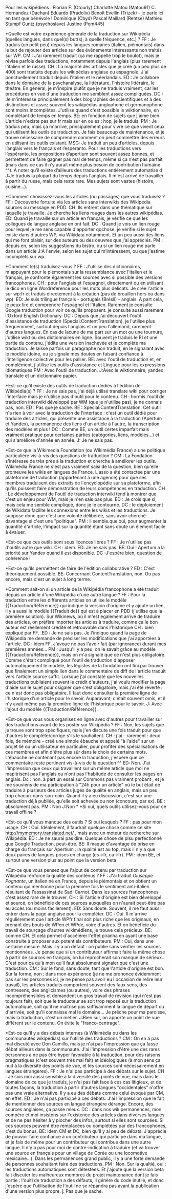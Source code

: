 Pour les wikipédiens :
Florian F. (Otourly)
Charlotte Matou (Matou91)
C. Hernandez (Daehan)
Eduardo (Pradoliv)
Benoît Evellin (Trizek) - je parle ici en tant que bénévole !
Dominique (Cbyd)
Pascal Maillard (Rehtse)
Mathieu Stumpf Guntz (psychoslave)
Justine (Pom445)

*Quelle est votre expérience générale de la traduction sur Wikipédia (quelles langues, dans quel(s) but(s), à quelle fréquence, etc.) ?
FF : Je traduis (un petit peu) depuis les langues romanes (italien, piémontais) dans le but de rajouter des articles sur des évènements intéressants non traités sur WP.
CM : J'ai rarement traduit (ça me rappelle trop le boulot), mais je révise parfois des traductions, notamment depuis l'anglais (plus rarement l'italien et le russe).
CH : La majorité des articles que je crée (un peu plus de 400) sont traduits depuis les wikipédias anglaise ou espagnole. J'ai ponctuellement traduit depuis l'italien et le néerlandais.
ED : Je collabore dans le domaine de la psychanalyse, la littérature, l'histoire littéraire, le théâtre. En général, je m'inspire plutôt que je ne traduis vraiment, car les procédures en vue d'une traduction me semblent assez compliquées.
DC : Je m'intéresse principalement à des biographies de scientifiques et à des distinctions et assez souvent les wikipédias anglophone et germanophone sont moins incomplètes. J'utilise quand c'est possible le wiktionnaire, en complétant de temps en temps.
BE: en fonction de sujets que j'aime bien. L'article n'existe pas sur fr mais sur en ou es : hop, je le traduis.
PM : Je traduis peu, mais ça m'arrive, principalement pour vivre ce que vivent ceux qui utilisent les outils de traduction. Je fais beaucoup de maintenance, et je trouve nécessaire de comprendre comment on peut commettre des erreurs en utilisant les outils existant.
MSG: Je traduit un peu d’articles, depuis l’anglais vers le français et l’espéranto. Pour les traductions vers l’espéranto, les propositions d’apertium sont souvent assez bonnes, et permettent de faire gagner pas mal de temps, même si ça n’est pas parfait (mais dans ce cas il n’y aurait même plus besoin de contribution humaine ^^). À noter qu’il existe d’ailleurs des traductions entièrement automatisé d
J:Je traduis  la plupart du temps depuis l'anglais. Il m'est arrivé de travailler à partir du russe, mais cela reste rare. Mes sujets sont vastes (histoire, cuisine...). 

*Comment choisissez-vous les articles (ou passages) que vous traduisez ?
FF : Découverte fortuite via les articles sans interwikis des Wikipédia sources ou message en PDD.
CH: Ils entrent dans une thématique sur laquelle je travaille. Je cherche les liens rouges dans les autres wikipédias.
ED: Quand je travaille sur un article en français, je vérifie ce que les collègues de langue anglaise en ont fait.
DC : Quand je vois un lien rouge pour lequel je me sens capable d'apporter qqchose, je vérifie si le sujet existe dans d'autres WP, via Wikidata notamment. Et un peu aussi des liens qui me font plaisir, sur des auteurs ou des oeuvres que j'ai appréciés.
PM : depuis en, selon les suggestions du bistro, ou si un lien rouge me parle dans un article
J:A l'envie, selon les sujet qui m’intéressent, ou que j'estime incomplets sur wp.

*Comment le(s) traduisez-vous ?
FF : J'utilise des dictionnaires, m'appuyant pour le piémontais sur la ressemblance avec l'italien et le français, je confronte également les sources avec si possible des versions francophones.
CH : pour l'anglais et l'espagnol, directement ou en utilisant le dico en ligne Wordreference pour les mots plus délicats. Je crée l'article sur wp:fr et traduis directement à la création (pas de brouillon hors ou dans wp).
ED: Je suis trilingue français - portugais (Brésil) - anglais. A part cela, je peux lire et comprendre l'espagnol et l'italien. Rarement je consulte Google traduction pour voir ce qu'ils proposent. je consulte aussi rarement l'Oxford English Dictionary.
DC : Depuis que j'ai découvert l'outil d'assistance de traduction (Special:ContentTranslation), je l'utilise plus fréquemment, surtout depuis l'anglais et un peu l'allemand, rarement d'autres langues. En cas de lacune de ma part sur un mot ou une tournure, j'utilise wikt ou des dictionnaires en ligne. Souvent je traduis le RI et une partie du contenu, j'édite une version inachevée et je complète ma traduction. Je laisse parfois un paragraphe non traduit, en le signalant avec le modèle idoine, ou je signale mes doutes en faisant confiance à l'intelligence collective pour les pallier.
BE: avec l'outil de traduction et, en complément, j'utilise les outils d'assistance et Linguee pour les expressions idiomatiques
PM : Avec l'outil de traduction.
J:Avec le wiktionnaire, yandex translate et un dictionnaire papier.

*Est-ce qu'il existe des outils de traduction dédiés à l'édition de Wikipédia(s) ?
FF : Je ne sais pas, j'ai déjà utilisé translate wiki pour corriger l'interface mais je n'utilise pas d'outil pour le contenu.
CH : hormis l'outil de traduction interwiki développé par WM (que je n'utilise pas), je ne connais pas, non.
ED : Pas que je sache.
BE : Special:ContentTranslation. Cet outil n'a rien à voir avec la traduction de l'interface : c'est un outil dédié pour traduire des articles, qui présente une assistance à la traduction (Apertum et Yandex), la permanence des liens d'un article à l'autre, la transcription des modèles et plus ! 
DC : Comme BE, un outil certes imparfait mais vraiment pratique pour certaines parties (catégories, liens, modèles...) et qui s'améliore d'année en année. 
J: Je ne sais pas.

*Est-ce que la Wikimedia Foundation (ou Wikimédia France) a une politique particulière vis-à-vis des questions de traduction ?
CM : La Fondation s'intéresse de très près à la traduction et cherche à améliorer les outils. Wikimédia France ne s'est pas vraiment saisi de la question, bien qu'elle promeuve les wikis en langues de France. L'asso a été contactée par une plateforme de traduction (appartenant à une agence) pour que ses membres traduisent des extraits de l'encyclopédie sur sa plateforme, afin qu'ils puissent faire démonstration de leurs compétences en traduction.
CH : Le développement de l'outil de traduction interwiki tend à montrer que c'est un enjeu pour WM, mais je n'en sais pas plus.
ED : Je crois que si, mais cela me semble compliqué, donc je le contourne.
DC : le déploiement de Wikidata facilite les connexions entre les wikis et les traductions. Je suppose donc que c'est une volonté délibérée, sans avoir cherché davantage si c'est une "politique".
PM : il semble.que oui, pour augmenter la quantité d'article, l'impact sur la quantité étant sans doute un élément facile à évaluer.

*Est-ce que ces outils sont sous licences libres ?
FF : Je n'utilise pas d'outils autre que wiki.
CH : idem.
ED: Je ne sais pas.
BE: Oui ! Apertum a la priorité sur Yandex quand il est disponible.
DC :J'espère bien, question de cohérence !

*Est-ce qu'ils permettent de faire de l'édition collaborative ?
ED : C'est théoriquement possible.
BE: Concernant ContentTranslation, non. Ou pas encore, mais c'est un sujet à long terme.

*Comment sait-on si un article de la Wikipédia francophone a été traduit depuis un article d'une Wikipédia d'une autre langue ?
FF : Pour la traduction entre les différents articles on utilise le modèle {{Traduction/Référence}}  qui indique la version d'origine et y ajoute un lien, il y a aussi le modèle {{Traduit de}} qui est à placer en PDD (j'utilise que la première solution). Sur Wikinews, où il m'est également arrivé de traduire des articles, on préfère importer les articles à traduire, comme ça le bon auteur est réellement crédité et retrouvable dans l'historique
CH : bien expliqué par FF.
.ED : Je ne sais pas. Je l'indique quand la page de Wikipedia me demande de préciser les modifications que j'ai apportées à l'article.
DC : idem FF. J'avoue ne pas l'avoir fait (par ignorance) durant mes premières années...
PM : Jusqu'il y a peu, on le savait grâce au modèle {{Traduction/Référence}}, mais on m'a signalé que ce n'est plus obligatoire. Comme c'était compliqué pour l'outil de traduction d'apposer automatiquement le modèle, les légistes de la fondation ont fini par trouver que finalement un simple lien dans le commentaire de diff de l'article traduit vers l'article source suffit. Lorsque j'ai constaté que les nouvelles traductions oubliaient souvent le crédit d'auteurs, j'ai voulu modifier la page d'aide sur le sujet pour csigaler que c'est obligatoire, mais j'ai été réverté : ce n'est donc pas obligatoire. Il faut donc consulter la première ligne de l'historique d'un article pour le savoir. Auparavant, c'était souvent omis, et il n'y avait même pas la première ligne de l'historique pour le savoir.
J: Avec l'ajout du modèle {{Traduction/Référence}}.

*Est-ce que vous vous organisez en ligne avec d'autres pour travailler sur des traductions avant de les poster sur Wikipédia ?
FF : Non, les sujets que je trouve sont trop spécifiques, mais j'en discute une fois traduit pour que d'autres le complète/corrige s'ils le souhaitent.
CH : j'ai - rarement : deux fois, de mémoire - créé une simple ébauche et appelé "à l'aide" sur un projet lié ou un utilisateur en particulier, pour profiter des spécialisations de ces membres et afin d'être plus sûr dans le choix de certains mots. L'ébauche ne contenant pas encore la traduction, j'espère que ce commentaire reste pertinent vis-à-vis de la question ^^
ED: Non. J'ai l'impression que ceux qui travaillent sur un même article que moi ne mapitrisent pas l'anglais ou n'ont pas l'habitude de consulter les pages en anglais.
Dc : non. à part un essai sur Commons pas vraiment probant ; et je me souviens de ma participation à "24h pour un article" où le but était de traduire à plusieurs des articles jugés de qualité en anglais, mais un peu trop chacun-dans-son-coin. Quand il y a eu discussion, c'est sur une traduction déjà publiée, qu'elle soit achevée ou non (concours, par ex).
BE : absolument pas.
PM : Non
J:Non
*
*Si oui, quels outils utilisez-vous pour ce travail offline ?


*Est-ce qu'il vous manque des outils ?  Si oui lesquels ?
FF : pas pour mon usage.
CH : Oui. Idéalement, il faudrait quelque chose comme ce site http://mymemory.translated.net/ , mais avec un moteur de recherche sur Wikipédia.
ED : Je ne saurai pas dire. Quelque chose de plsu perfectionné que Google Traduction, peut-être. 
BE: Il maque d'avantage de prise en charge du français sur Apertium : la qualité est au top, mais il n'y a que deux paires de langues prises en charge (es->fr, ca->fr).
PM : idem BE, et surtout une version plus au point que la version beta

*Est-ce que vous pensez que l'ajout de contenu par traduction sur Wikipédia renforce la qualité des contenus ?
FF : J'ai traduit [[Giuseppe Pognante]], un italien né en France, depuis le piémontais et on obtient un contenu qui mentionne pour la première fois le sentiment anti-italien résultant de l'assassinat de Sadi Carnot. Dans les sources francophones c'est assez rare de le trouver.
CH : Si l'article d'origine est bien développé et sourcé, on bénéficie de ces sources auxquelles on n'aurait peut-être pas eu accès (ou moins facilement).
ED: Sans doute. Souvent, il me faut aussi entrer dans la page anglaise pour la compléter.
DC : Oui. Il m'arrive régulièrement que l'article WPfr final soit plus riche que les originaux, en prenant des bouts de WPen et WPde, voire d'autres. Et on bénéficie du travail de sourçage d'autres wikimédiens, je trouve cela précieux.
BE: comme CH. Et cela permet d'accélérer l'effet piranha en ayant une base construite à proposer aux potentiels contributeurs.
PM : Oui, dans une certaine mesure. Mais il y a un défaut : on publie sans vérifier les sources mentionnées. Je pense que si un contributeur affirmait faire la même chose à partir de sources en français, on lui reprocherait son manque de sérieux...  C'est pour ça qu'à mon qu'il faut absolument signaler que c'est une traduction.
CM : Sur le fond, sans doute, tant que l'article d'origine est bon. Sur la forme, non : dans mon expérience (je ne me prononce évidemment pas sur les personnes ici, je ne pense pas avoir eu l'occasion de relire leur travail), les articles traduits comportent souvent des faux sens, des contresens, des anglicismes (ou autres), voire des phrases incompréhensibles et demandent un gros travail de révision (qui n'est pas toujours fait), soit que le traducteur se soit trop reposé sur la traduction automatique, soit qu'il ne maîtrise pas suffisamment la langue de départ ou d'arrivée, soit qu'il connaisse mal le domaine... Je prêche pour ma paroisse, mais la traduction, c'est un métier.
J:Bien sur, on apporte un point de vue différent sur le contenu. On évite le "franco-centrage".


*Est-ce qu'il y a des débats internes (à Wikimédia ou dans les communautés wikipédias) sur l'utilité des traductions ?
CM : On en a pas mal discuté avec Don Camillo, mais je n'ai pas l'impression que ça fasse débat ailleurs dans la communauté. J'ai l'impression d'être une des rares personnes à ne pas être hyper favorable à la traduction, pour des raisons pragmatiques (c'est souvent très mal fait) et idéologiques (à mon sens ça nuit à la diversité des points de vue, et les sources sont nécessairement en langues étrangères).
FF : Je n'ai pas participé à des débats sur le sujet.
CH : Je suis moi aussi sensible à la diversité des points de vue, mais dans le domaine de ce que je traduis, je n'ai pas fait face à ces cas litigieux, et de toutes façons, la traduction à partir d'autres langues "occidentales" n'offre pas une vraie alternative. Il y a eu des débats comme celui évoqué par CM, en effet.
ED : Je n'ai pas participé à ces débats. J'ai l'impression que le fait de mentionner des sources en langue étrangère dérange. Encore, des sources anglaises, ça passe mieux.
DC : dans nos wikipermanences, mon compère et moi insistons sur l'existence des articles dans diverses langues et de ne pas hésiter à y piocher des infos, surtout si elles sont sourcées. Si ces sources peuvent être remplacées ou complétées par des francophones, c'est du bonus.
BE: idem CM et DC, bien qu'il y ai peu de débats. J'apprécie de pouvoir faire confiance à un contributeur qui participe dans ma langue, et je fais de même pour un contributeur qui contribue dans une autre langue. Il n'y a pas pour moi de contre-indication à traduire (et va trouver une source en français pour un village de Corée ou une locomotive mexicaine...). Dans les permanences grand public, il y a une forte demande de personnes souhaitant faire des traductions.
PM : Non. Sur la qualtié, oui : les traductions automatiques sont détestées. Et j'ajoute que la version beta fait discuter les malheureux membres du projet maintenance dont je fais partie : l'ouitl de traduction a des défauts, il génère du code inutile, et donc j'espère que l'utilisation de l'outil ne se répandra pas avant la publication d'une version plus propre.
j: Pas que je sache.






